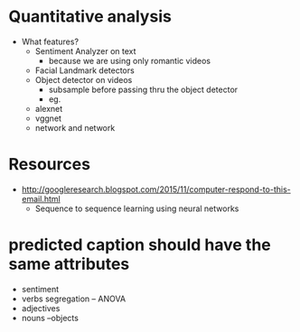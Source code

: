 * Quantitative analysis
  - What features?
    - Sentiment Analyzer on text
      - because we are using only romantic videos
    - Facial Landmark detectors
    - Object detector on videos
      - subsample before passing thru the object detector
      - eg.
	- alexnet
	- vggnet
	- network and network

* Resources
  - http://googleresearch.blogspot.com/2015/11/computer-respond-to-this-email.html
    - Sequence to sequence learning using neural networks
* predicted caption should have the same attributes
  - sentiment
  - verbs segregation -- ANOVA
  - adjectives
  - nouns --objects  

